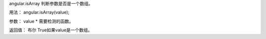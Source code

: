 angular.isArray
判断参数是否是一个数组。

用法：
angular.isArray(value);

参数：
value	*	需要检测的函数。

返回值：
布尔	True如果value是一个数组。
